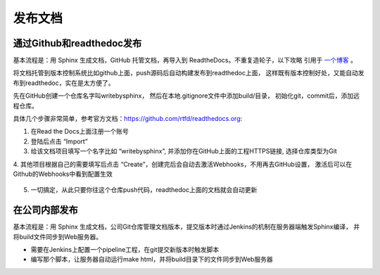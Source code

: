 发布文档
=================

通过Github和readthedoc发布
-------------------------------

基本流程是：用 Sphinx 生成文档，GitHub 托管文档，再导入到 ReadtheDocs。不重复造轮子，以下攻略
引用于 `一个博客 <https://www.xncoding.com/2017/01/22/fullstack/readthedoc.html>`_ 。

将文档托管到版本控制系统比如github上面，push源码后自动构建发布到readthedoc上面， 
这样既有版本控制好处，又能自动发布到readthedoc，实在是太方便了。

先在GitHub创建一个仓库名字叫writebysphinx， 然后在本地.gitignore文件中添加build/目录，
初始化git，commit后，添加远程仓库。

具体几个步骤非常简单，参考官方文档：https://github.com/rtfd/readthedocs.org:

1. 在Read the Docs上面注册一个账号

2. 登陆后点击 “Import”

3. 给该文档项目填写一个名字比如 “writebysphinx”, 并添加你在GitHub上面的工程HTTPS链接, 选择仓库类型为Git

4. 其他项目根据自己的需要填写后点击 “Create”，创建完后会自动去激活Webhooks，不用再去GitHub设置，
激活后可以在Github的Webhooks中看到配置生效

.. figure:: _static/github-hooks.png
    :align: center
    :width: 80%

5. 一切搞定，从此只要你往这个仓库push代码，readthedoc上面的文档就会自动更新

.. figure:: _static/readthedoc.png
    :align: center
    :width: 80%


在公司内部发布
----------------------

基本流程是：用 Sphinx 生成文档，公司Git仓库管理文档版本，提交版本时通过Jenkins的机制在服务器端触发Sphinx编译，
并将build文件同步到Web服务器。

- 需要在Jenkins上配置一个pipeline工程，在git提交新版本时触发脚本
- 编写那个脚本，让服务器自动运行make html，并将build目录下的文件同步到Web服务器
